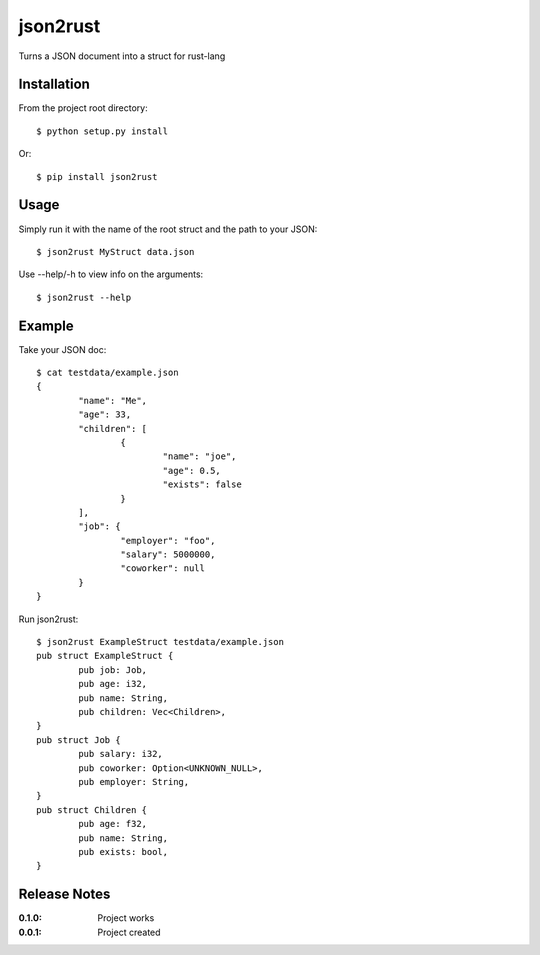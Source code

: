 json2rust
=========

Turns a JSON document into a struct for rust-lang

Installation
------------

From the project root directory::

    $ python setup.py install

Or::
    
    $ pip install json2rust

Usage
-----

Simply run it with the name of the root struct and the path to your JSON::

    $ json2rust MyStruct data.json

Use --help/-h to view info on the arguments::

    $ json2rust --help

Example
-------

Take your JSON doc::

	$ cat testdata/example.json 
	{
		"name": "Me",
		"age": 33,
		"children": [
			{
				"name": "joe",
				"age": 0.5,
				"exists": false
			}
		],
		"job": {
			"employer": "foo",
			"salary": 5000000,
			"coworker": null
		}
	}

Run json2rust::

	$ json2rust ExampleStruct testdata/example.json 
	pub struct ExampleStruct {
		pub job: Job,
		pub age: i32,
		pub name: String,
		pub children: Vec<Children>,
	}
	pub struct Job {
		pub salary: i32,
		pub coworker: Option<UNKNOWN_NULL>,
		pub employer: String,
	}
	pub struct Children {
		pub age: f32,
		pub name: String,
		pub exists: bool,
	}

Release Notes
-------------

:0.1.0:
    Project works
:0.0.1:
    Project created
